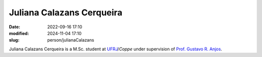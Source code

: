Juliana Calazans Cerqueira
__________________________

:date: 2022-09-16 17:10
:modified: 2024-11-04 17:10
:slug: person/julianaCalazans

Juliana Calazans Cerqueira is a M.Sc. student at `UFRJ`_/`Coppe` under
supervision of `Prof. Gustavo R. Anjos`_.

.. Place your references here
.. _Prof. Gustavo R. Anjos: /person/gustavoRabello
.. _UFRJ: http://www.ufrj.br
.. _Federal University of Rio de Janeiro: http://www.ufrj.br
.. _Department of Mechanical Engineering: http://www.mecanica.ufrj.br/ufrj-em/index.php?lang=en
.. _Coppe: http://www.coppe.ufrj.br

